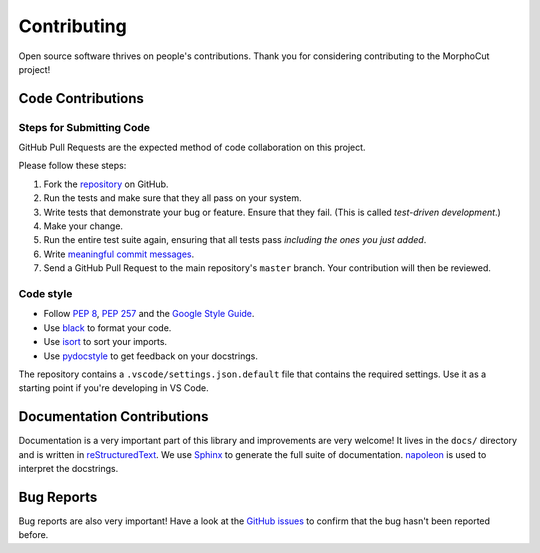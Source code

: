 Contributing
============

Open source software thrives on people's contributions.
Thank you for considering contributing to the MorphoCut project!

Code Contributions
------------------

Steps for Submitting Code
~~~~~~~~~~~~~~~~~~~~~~~~~

GitHub Pull Requests are the expected method of code collaboration on this
project.

Please follow these  steps:

1. Fork the `repository`_ on GitHub.
2. Run the tests and make sure that they all pass on your system.
3. Write tests that demonstrate your bug or feature. Ensure that they fail.
   (This is called *test-driven development*.)
4. Make your change.
5. Run the entire test suite again, ensuring that all tests pass *including
   the ones you just added*.
6. Write `meaningful commit messages <https://chris.beams.io/posts/git-commit/>`_.
7. Send a GitHub Pull Request to the main repository's ``master`` branch.
   Your contribution will then be reviewed.

.. _repository: https://github.com/morphocut/morphocut

Code style
~~~~~~~~~~

* Follow `PEP 8`_, `PEP 257`_ and the `Google Style Guide`_.
* Use `black <https://black.readthedocs.io/en/stable/>`_ to format your code.
* Use `isort <https://pypi.org/project/isort/>`_ to sort your imports.
* Use `pydocstyle <https://pypi.org/project/pydocstyle/>`_ to get feedback on your docstrings.

.. _Google Style Guide: http://google.github.io/styleguide/pyguide.html
.. _PEP 8: https://www.python.org/dev/peps/pep-0008/
.. _PEP 257: https://www.python.org/dev/peps/pep-0257/

The repository contains a ``.vscode/settings.json.default`` file that contains
the required settings.
Use it as a starting point if you're developing in VS Code.


Documentation Contributions
---------------------------

Documentation is a very important part of this library
and improvements are very welcome!
It lives in the ``docs/`` directory and is written in
`reStructuredText`_. We use `Sphinx`_ to generate the full suite of
documentation. `napoleon`_ is used to interpret the docstrings.

.. _reStructuredText: http://docutils.sourceforge.net/rst.html
.. _Sphinx: http://sphinx-doc.org/index.html
.. _napoleon: https://sphinxcontrib-napoleon.readthedocs.io/en/latest/

Bug Reports
-----------

Bug reports are also very important!
Have a look at the `GitHub issues`_ to confirm that the bug
hasn't been reported before.

.. _GitHub issues: https://github.com/morphocut/morphocut/issues
